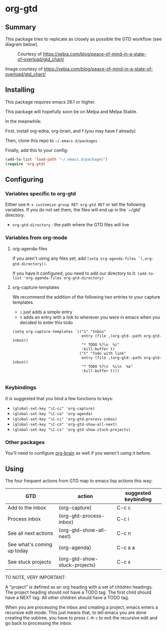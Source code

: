 * org-gtd
** Summary
This package tries to replicate as closely as possible the GTD workflow (see diagram below).
#+CAPTION: Courtesy of https://xebia.com/blog/peace-of-mind-in-a-state-of-overload/gtd_chart/
#+NAME: The GTD Workflow
[[file:gtd_chart.png]]

Image courtesy of https://xebia.com/blog/peace-of-mind-in-a-state-of-overload/gtd_chart/
** Installing

This package requires emacs 26.1 or higher.

This package will hopefully soon be on Melpa and Melpa Stable.

In the meanwhile:

First, install org-edna, org-brain, and f (you may have f already)

Then, clone this repo to ~~/.emacs.d/packages~

Finally, add this to your config:

#+begin_src emacs-lisp
(add-to-list 'load-path "~/.emacs.d/packages")
(require 'org-gtd)
#+end_src

** Configuring
*** Variables specific to org-gtd
Either use ~M-x customize-group RET org-gtd RET~ or set the following variables. If you do not set them, the files will end up in the `~/gtd` directory.

- ~org-gtd-directory~ : the path where the GTD files will live
*** Variables from org-mode
**** org-agenda-files
If you aren't using any files yet, add ~(setq org-agenda-files `(,org-gtd-directory))~.

If you have it configured, you need to add our directory to it: ~(add-to-list 'org-agenda-files org-gtd-directory)~
**** org-capture-templates
We recommend the addition of the following two entries to your capture templates.

- ~i~ just adds a simple entry
- ~t~ adds an entry with a link to wherever you were in emacs when you decided to enter this todo

#+begin_src elisp
  (setq org-capture-templates `(("i" "Inbox"
                                 entry (file ,(org-gtd--path org-gtd-inbox))
                                 "* TODO %?\n  %i"
                                 :kill-buffer t)
                                ("t" "Todo with link"
                                 entry (file ,(org-gtd--path org-gtd-inbox))
                                 "* TODO %?\n  %i\n  %a"
                                 :kill-buffer t)))

#+end_src
*** Keybindings
It is suggested that you bind a few functions to keys:

- ~(global-set-key "\C-cc" 'org-capture)~
- ~(global-set-key "\C-ca" 'org-agenda)~
- ~(global-set-key "\C-ci" 'org-gtd-process-inbox)~
- ~(global-set-key "\C-cn" 'org-gtd-show-all-next)~
- ~(global-set-key "\C-cs" 'org-gtd-show-stuck-projects)~


*** Other packages
You'll need to configure [[https://github.com/Kungsgeten/org-brain][org-brain]] as well if you weren't using it before.
** Using

The four frequent actions from GTD map to emacs lisp actions this way:

| GTD                        | action                        | suggested keybinding |
|----------------------------+-------------------------------+----------------------|
| Add to the inbox           | (org-capture)                 | C-c c                |
| Process inbox              | (org-gtd-process-inbox)       | C-c i                |
| See all next actions       | (org-gtd-show-all-next)       | C-c n                |
| See what's coming up today | (org-agenda)                  | C-c a a              |
| See stuck projects         | (org-gtd-show-stuck-projects) | C-c s                |


TO NOTE, VERY IMPORTANT:

A "project" is defined as an org heading with a set of children headings. The project heading should not have a TODO tag. The first child should have a NEXT tag. All other children should have a TODO tag.

When you are processing the inbox and creating a project, emacs enters a recursive edit mode. This just means that, to tell emacs you are done creating the subtree, you have to press ~C-M-c~ to exit the recursive edit and go back to processing the inbox.
